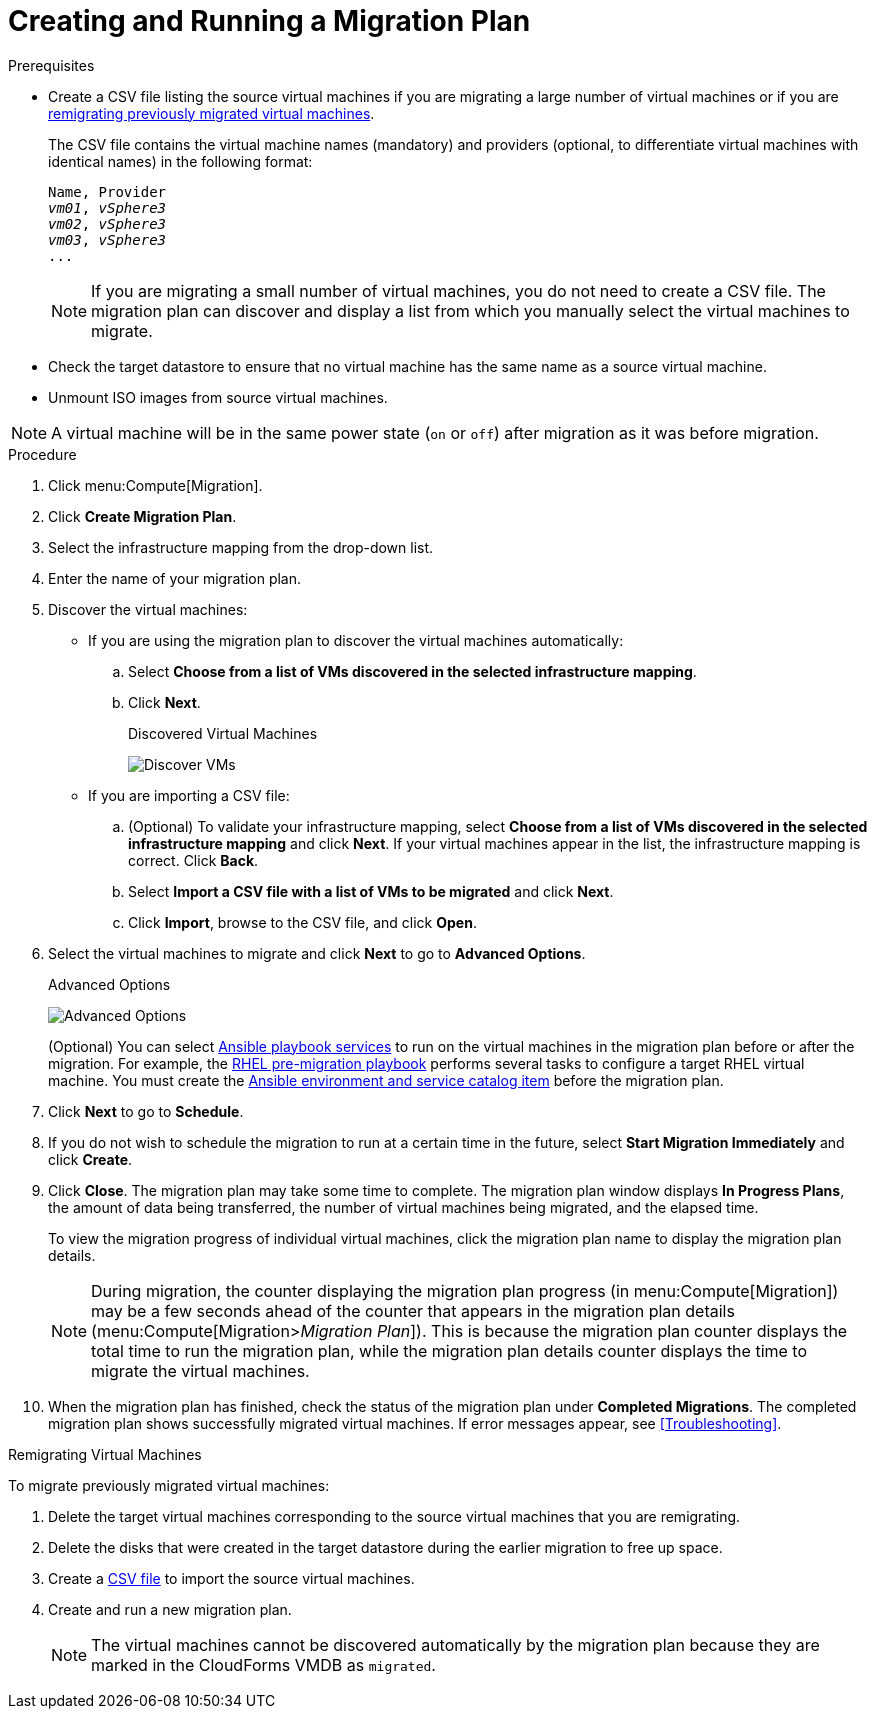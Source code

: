 [id='Creating_and_running_a_migration_plan']
= Creating and Running a Migration Plan

.Prerequisites

* [[CSV_file]]Create a CSV file listing the source virtual machines if you are migrating a large number of virtual machines or if you are xref:Remigrating_Virtual_Machines[remigrating previously migrated virtual machines].
+
The CSV file contains the virtual machine names (mandatory) and providers (optional, to differentiate virtual machines with identical names) in the following format:
+
[options="nowrap" subs="+quotes,verbatim"]
----
Name, Provider
_vm01_, _vSphere3_
_vm02_, _vSphere3_
_vm03_, _vSphere3_
...
----
+
[NOTE]
====
If you are migrating a small number of virtual machines, you do not need to create a CSV file. The migration plan can discover and display a list from which you manually select the virtual machines to migrate.
====

* Check the target datastore to ensure that no virtual machine has the same name as a source virtual machine.

* Unmount ISO images from source virtual machines.

[NOTE]
====
A virtual machine will be in the same power state (`on` or `off`) after migration as it was before migration.
====

.Procedure

. Click menu:Compute[Migration].

. Click *Create Migration Plan*.

. Select the infrastructure mapping from the drop-down list.

. Enter the name of your migration plan.

. Discover the virtual machines:

* If you are using the migration plan to discover the virtual machines automatically:

.. Select *Choose from a list of VMs discovered in the selected infrastructure mapping*.
.. Click *Next*.
+
.Discovered Virtual Machines
image:Discover_VMs.png[]

* If you are importing a CSV file:

.. (Optional) To validate your infrastructure mapping, select *Choose from a list of VMs discovered in the selected infrastructure mapping* and click *Next*. If your virtual machines appear in the list, the infrastructure mapping is correct. Click *Back*.
.. Select *Import a CSV file with a list of VMs to be migrated* and click *Next*.
.. Click *Import*, browse to the CSV file, and click *Open*.

. Select the virtual machines to migrate and click *Next* to go to *Advanced Options*.
+
[[Advanced_options_screen]]
.Advanced Options
image:Advanced_Options.png[]
+
(Optional) You can select xref:Automating_pre_and_post_migration_tasks_with_ansible[Ansible playbook services] to run on the virtual machines in the migration plan before or after the migration. For example, the xref:Ims_rhel_pre-migration_ansible_playbook_example[RHEL pre-migration playbook] performs several tasks to configure a target RHEL virtual machine. You must create the xref:Creating_an_Ansible_service_catalog_item[Ansible environment and service catalog item] before the migration plan.

. Click *Next* to go to *Schedule*.

. If you do not wish to schedule the migration to run at a certain time in the future, select *Start Migration Immediately* and click *Create*.

. Click *Close*. The migration plan may take some time to complete. The migration plan window displays *In Progress Plans*, the amount of data being transferred, the number of virtual machines being migrated, and the elapsed time.
+
To view the migration progress of individual virtual machines, click the migration plan name to display the migration plan details.
+
[NOTE]
====
During migration, the counter displaying the migration plan progress (in menu:Compute[Migration]) may be a few seconds ahead of the counter that appears in the migration plan details (menu:Compute[Migration>__Migration Plan__]). This is because the migration plan counter displays the total time to run the migration plan, while the migration plan details counter displays the time to migrate the virtual machines.
====

. When the migration plan has finished, check the status of the migration plan under *Completed Migrations*. The completed migration plan shows successfully migrated virtual machines. If error messages appear, see xref:Troubleshooting[].

[[Remigrating_Virtual_Machines]]
.Remigrating Virtual Machines

To migrate previously migrated virtual machines:

. Delete the target virtual machines corresponding to the source virtual machines that you are remigrating.
. Delete the disks that were created in the target datastore during the earlier migration to free up space.
. Create a xref:CSV_file[CSV file] to import the source virtual machines.
. Create and run a new migration plan.
+
[NOTE]
====
The virtual machines cannot be discovered automatically by the migration plan because they are marked in the CloudForms VMDB as `migrated`.
====
